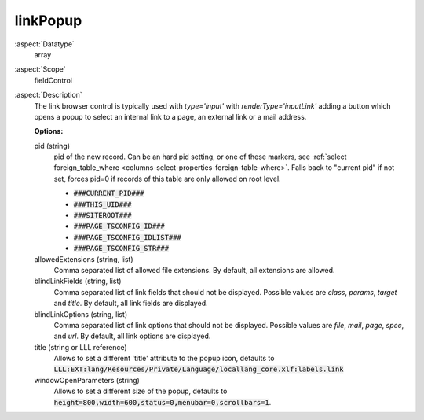 linkPopup
^^^^^^^^^

:aspect:`Datatype`
    array

:aspect:`Scope`
    fieldControl

:aspect:`Description`
    The link browser control is typically used with `type='input'` with `renderType='inputLink'` adding a button
    which opens a popup to select an internal link to a page, an external link or a mail address.

    **Options:**

    pid (string)
      pid of the new record. Can be an hard pid setting, or one of these markers, see
      :ref:`select foreign_table_where <columns-select-properties-foreign-table-where>`.
      Falls back to "current pid" if not set, forces pid=0 if records of this table are only
      allowed on root level.

      - :code:`###CURRENT_PID###`
      - :code:`###THIS_UID###`
      - :code:`###SITEROOT###`
      - :code:`###PAGE_TSCONFIG_ID###`
      - :code:`###PAGE_TSCONFIG_IDLIST###`
      - :code:`###PAGE_TSCONFIG_STR###`

    allowedExtensions (string, list)
      Comma separated list of allowed file extensions. By default, all extensions are allowed.

    blindLinkFields (string, list)
      Comma separated list of link fields that should not be displayed. Possible values are
      `class`, `params`, `target` and `title`. By default, all link fields are displayed.

    blindLinkOptions (string, list)
      Comma separated list of link options that should not be displayed. Possible values are
      `file`, `mail`, `page`, `spec`, and `url`. By default, all link options are displayed.

    title (string or LLL reference)
      Allows to set a different 'title' attribute to the popup icon, defaults
      to :code:`LLL:EXT:lang/Resources/Private/Language/locallang_core.xlf:labels.link`

    windowOpenParameters (string)
      Allows to set a different size of the popup, defaults
      to :code:`height=800,width=600,status=0,menubar=0,scrollbars=1`.

